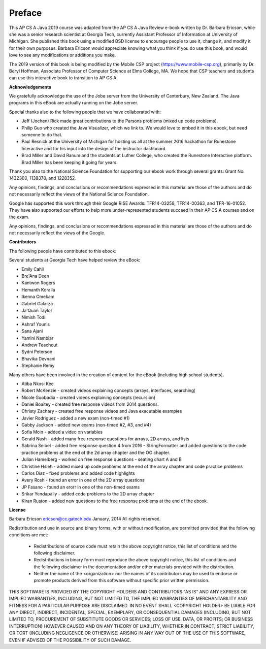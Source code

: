 .. .. qnum::
   :prefix: 0-1-
   :start: 0

Preface
===============

..	index::
	single: license
	
This AP CS A Java 2019 course was adapted from the AP CS A Java Review e-book written by Dr. Barbara Ericson, while she was a senior research scientist at Georgia Tech, currently Assistant Professor of Information at University of Michigan. She published this book using a modified BSD license to encourage people to use it, change it, and modify it for their own purposes. Barbara Ericson would appreciate knowing what you think if you do use this book, and would love to see any modifications or additions you make. 

The 2019 version of this book is being modified by the Mobile CSP project (https://www.mobile-csp.org), primarily by Dr. Beryl Hoffman, Associate Professor of Computer Science at Elms College, MA. We hope that CSP teachers and students can use this interactive book to transition to AP CS A.

**Acknowledgements**


We gratefully acknowledge the use of the Jobe server from the University of Canterbury, New Zealand.  The Java programs in this eBook are actually running on the Jobe server.

Special thanks also to the following people that we have collaborated with:

* Jeff (Jochen) Rick made great contributions to the Parsons problems (mixed up code problems).

* Philip Guo who created the Java Visualizer, which we link to.  We would love to embed it in this ebook, but need someone to do that.

* Paul Resnick at the University of Michigan for hosting us all at the summer 2016 hackathon for Runestone Interactive and for his input into the design of the instructor dashboard.

* Brad Miller and David Ranum and the students at Luther College, who created the Runestone Interactive platform.  Brad Miller has been keeping it going for years.

Thank you also to the National Science Foundation for supporting our ebook work through several grants: Grant No. 1432300, 1138378, and 1228352.

Any opinions, findings, and conclusions or recommendations expressed in this material
are those of the authors and do not necessarily reflect the views of the National Science Foundation.

Google has supported this work through their Google RISE Awards: TFR14-03256, 	TFR14-00363, and 	TFR-16-01052.  They have also supported our efforts
to help more under-represented students succeed in their AP CS A courses and on the exam.

Any opinions, findings, and conclusions or recommendations expressed in this material
are those of the authors and do not necessarily reflect the views of the Google.


**Contributors**


The following people have contributed to this ebook:

Several students at Georgia Tech have helped review the eBook:

* Emily Cahil
* Bre'Ana Deen
* Kantwon Rogers
* Hemanth Koralla
* Ikenna Omekam
* Gabriel Galarza
* Ja'Quan Taylor
* Nimish Todi
* Ashraf Younis
* Sana Ajani
* Yamini Nambiar
* Andrew Teachout
* Sydni Peterson
* Bhavika Devnani
* Stephanie Remy

Many others have been involved in the creation of content for the eBook (including high school students).

* Atiba Nkosi Kee
* Robert McKenzie - created videos explaining concepts (arrays, interfaces, searching)
* Nicole Guobadia - created videos explaining concepts (recursion)
* Daniel Boaitey - created free response videos from 2014 questions.
* Christy Zachary - created free response videos and Java executable examples
* Javier Rodriguez - added a new exam (non-timed #1)
* Gabby Jackson - added new exams (non-timed #2, #3, and #4)
* Sofia Moin - added a video on variables
* Gerald Nash - added many free response questions for arrays, 2D arrays, and lists
* Sabrina Seibel - added free response question 4 from 2016 - StringFormatter and added questions to the code practice problems at the end of the 2d array chapter and the OO chapter.
* Julian Hamelberg - worked on free response questions - seating chart A and B
* Christine Hsieh - added mixed up code problems at the end of the array chapter and code practice problems
* Carlos Diaz - fixed problems and added code highlights
* Avery Rosh - found an error in one of the 2D array questions
* JP Fasano - found an erorr in one of the non-timed exams
* Srikar Yendapally - added code problems to the 2D array chapter
* Kiran Ruston - added new questions to the free response problems at the end of the ebook.

**License**


Barbara Ericson `ericson@cc.gatech.edu <mailto://ericson@cc.gatech.edu>`_ January,
2014
All rights reserved.

Redistribution and use in source and binary forms, with or without
modification, are permitted provided that the following conditions are met:

    * Redistributions of source code must retain the above copyright
      notice, this list of conditions and the following disclaimer.
    * Redistributions in binary form must reproduce the above copyright
      notice, this list of conditions and the following disclaimer in the
      documentation and/or other materials provided with the distribution.
    * Neither the name of the <organization> nor the
      names of its contributors may be used to endorse or promote products
      derived from this software without specific prior written permission.

THIS SOFTWARE IS PROVIDED BY THE COPYRIGHT HOLDERS AND CONTRIBUTORS "AS IS" AND
ANY EXPRESS OR IMPLIED WARRANTIES, INCLUDING, BUT NOT LIMITED TO, THE IMPLIED
WARRANTIES OF MERCHANTABILITY AND FITNESS FOR A PARTICULAR PURPOSE ARE
DISCLAIMED. IN NO EVENT SHALL <COPYRIGHT HOLDER> BE LIABLE FOR ANY
DIRECT, INDIRECT, INCIDENTAL, SPECIAL, EXEMPLARY, OR CONSEQUENTIAL DAMAGES
(INCLUDING, BUT NOT LIMITED TO, PROCUREMENT OF SUBSTITUTE GOODS OR SERVICES;
LOSS OF USE, DATA, OR PROFITS; OR BUSINESS INTERRUPTION) HOWEVER CAUSED AND
ON ANY THEORY OF LIABILITY, WHETHER IN CONTRACT, STRICT LIABILITY, OR TORT
(INCLUDING NEGLIGENCE OR OTHERWISE) ARISING IN ANY WAY OUT OF THE USE OF THIS
SOFTWARE, EVEN IF ADVISED OF THE POSSIBILITY OF SUCH DAMAGE.

